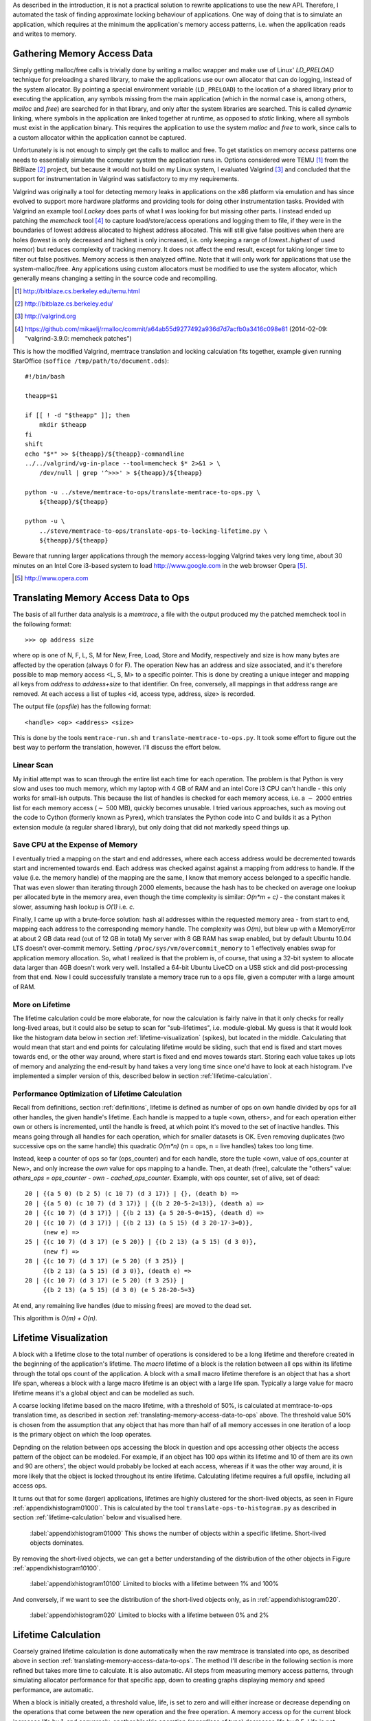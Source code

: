 .. raw:: latex

    \chapter{Simulating Application Runtime
        \label{chapter-simulating-application-runtime}}

..
    As described in the introduction, it is not a practical solution to rewrite applications to use the new API. If there is
    a way to automatically approximate locking behaviour of applications, it should be investigated.  One way of doing that
    is to simulate an application, which requires at the minimum the application's memory access patterns.

As described in the introduction, it is not a practical solution to rewrite applications to use the new API. Therefore,
I automated the task of finding approximate locking behaviour of applications.  One way of doing that is to simulate an
application, which requires at the minimum the application's memory access patterns, i.e. when the application reads and
writes to memory.


.. raw:: comment-done

    X X X
    expand on why this is done! what is its relevance? connect to earlier discussion on how error-prone it is to rewrite
    application. ("as discussed in chapter :ref:`jeff....`, ...")

Gathering Memory Access Data
==================================

.. raw:: comment-done

    X X X (gres/DONE)
    ~~~~~~~~~~~~~~~~~~
    * DONE: en bild skulle göra mekanismen med LD_PRELOAD betydligt tydligare, jag tror att det är hyfsat esoteriskt unixanvändande
    * DONE: (ang. "Turns out Valgrind..." ) bisats? "I evaluated ... , and concluded that the support for ... is good / sufficient / ..." 
    * (ang. Valgrind) man får bonuspoäng om amn gör en tabell som visar skillnaderna mellan verktygen

Simply getting malloc/free calls is trivially done by writing a malloc wrapper and make use of Linux' *LD_PRELOAD*
technique for preloading a shared library, to make the applications use our own allocator that can do logging, instead
of the system allocator.  By pointing a special environment variable (``LD_PRELOAD``) to the location of a shared
library prior to executing the application, any symbols missing from the main application (which in the normal case is,
among others, *malloc* and *free*) are searched for in that library, and only after the system libraries are searched.
This is called *dynamic* linking, where symbols in the application are linked together at runtime, as opposed to
*static* linking, where all symbols must exist in the application binary. This requires the application to use the
system *malloc* and *free* to work, since calls to a custom allocator within the application cannot be captured.

Unfortunately is is not enough to simply get the calls to malloc and free. To get statistics on memory *access* patterns
one needs to essentially simulate the computer system the application runs in.  Options considered were TEMU [#]_ from the
BitBlaze [#]_ project, but because it would not build on my Linux system, I evaluated Valgrind [#]_ and concluded that
the support for instrumentation in Valgrind was satisfactory to my my requirements.

Valgrind was originally a tool for detecting memory leaks in applications on the x86 platform
via emulation and has since evolved to support more hardware platforms and providing tools for doing other
instrumentation tasks. Provided with Valgrind an example tool *Lackey* does parts of what I was looking for but missing
other parts. I instead ended up patching the *memcheck* tool [#]_ to capture load/store/access operations and logging
them to file, if they were in the boundaries of lowest address allocated to highest address allocated. This will still
give false positives when there are holes (lowest is only decreased and highest is only increased, i.e. only keeping a
range of *lowest..highest* of used memor) but reduces complexity of tracking memory. It does not affect the end result,
except for taking longer time to filter out false positives. Memory access is then analyzed
offline. Note that it will only work for applications that use the system-malloc/free. Any applications using custom
allocators must be modified to use the system allocator, which generally means changing a setting in the source code and
recompiling.

.. [#] http://bitblaze.cs.berkeley.edu/temu.html
.. [#] http://bitblaze.cs.berkeley.edu/ 
.. [#] http://valgrind.org
.. [#] https://github.com/mikaelj/rmalloc/commit/a64ab55d9277492a936d7d7acfb0a3416c098e81 (2014-02-09: "valgrind-3.9.0: memcheck patches")

This is how the modified Valgrind, memtrace translation and locking calculation fits together, example given running
StarOffice (``soffice /tmp/path/to/document.ods``)::

    #!/bin/bash

    theapp=$1

    if [[ ! -d "$theapp" ]]; then
        mkdir $theapp
    fi
    shift
    echo "$*" >> ${theapp}/${theapp}-commandline
    ../../valgrind/vg-in-place --tool=memcheck $* 2>&1 > \
        /dev/null | grep '^>>>' > ${theapp}/${theapp}

    python -u ../steve/memtrace-to-ops/translate-memtrace-to-ops.py \
        ${theapp}/${theapp}

    python -u \
        ../steve/memtrace-to-ops/translate-ops-to-locking-lifetime.py \
        ${theapp}/${theapp}

Beware that running larger applications through the memory access-logging Valgrind takes very long time, about 30
minutes on an Intel Core i3-based system to load http://www.google.com in the web browser Opera [#]_.

.. [#] http://www.opera.com

Translating Memory Access Data to Ops
======================================
The basis of all further data analysis is a *memtrace*, a file with the output produced my the patched memcheck tool in
the following format::

    >>> op address size

where op is one of N, F, L, S, M for New, Free, Load, Store and Modify, respectively and size is how many bytes are
affected by the operation (always 0 for F).  The operation New has an address and size associated, and it's therefore
possible to map memory access <L, S, M> to a specific pointer. This is done by creating a unique integer and mapping all
keys from *address* to *address+size* to that identifier. On free, conversely, all mappings in that address range are
removed. At each access a list of tuples <id, access type, address, size> is recorded. 

The output file (*opsfile*) has the following format::

    <handle> <op> <address> <size>

This is done by the tools ``memtrace-run.sh`` and ``translate-memtrace-to-ops.py``.  It took some effort to figure out
the best way to perform the translation, however. I'll discuss the effort below.

Linear Scan
~~~~~~~~~~~~~~~~~~~~~~~~~~~~~~~~~
My initial attempt was to scan through the entire list each time for each operation.  The problem is that Python is very
slow and uses too much memory, which my laptop with 4 GB of RAM and an intel Core i3 CPU can't handle - this only works
for small-ish outputs. This because the list of handles is checked for each memory access, i.e. a :math:`\sim` 2000
entries list for each memory access (:math:`\sim` 500 MB), quickly becomes unusable.   I tried various approaches, such as moving
out the code to Cython (formerly known as Pyrex), which translates the Python code into C and builds it as a Python
extension module (a regular shared library), but only doing that did not markedly speed things up.

Save CPU at the Expense of Memory
~~~~~~~~~~~~~~~~~~~~~~~~~~~~~~~~~~~~~~~~~~~~~~~~~~~~
I eventually tried a mapping on the start and end addresses, where each access address would be decremented towards
start and incremented towards end. Each address was checked against against a mapping from address to handle. If the
value (i.e. the memory handle) of the mapping are the same, I know that memory access belonged to a specific handle.
That was even slower than iterating through 2000 elements, because the hash has to be checked on average one lookup per
allocated byte in the memory area, even though the time complexity is similar: *O(n*m + c)* - the constant makes it
slower, assuming hash lookup is *O(1)* i.e. *c*.

Finally, I came up with a brute-force solution: hash all addresses within the requested memory area - from start to end,
mapping each address to the corresponding memory handle.  The complexity was *O(m)*, but blew up with a MemoryError at
about 2 GB data read (out of 12 GB in total) My server with 8 GB RAM has swap enabled, but by default Ubuntu 10.04 LTS
doesn't over-commit memory. Setting ``/proc/sys/vm/overcommit_memory`` to 1 effectively enables swap for application memory
allocation.  So, what I realized is that the problem is, of course, that using a 32-bit system to allocate data larger
than 4GB doesn't work very well.  Installed a 64-bit Ubuntu LiveCD on a USB stick and did post-processing from that end.
Now I could successfully translate a memory trace run to a ops file, given a computer with a large amount of RAM.

.. raw:: foobar

    However, it's not good enough. Calculating the handle mappings can be done in one pass, but also including all ops
    (mapped to handles, instead of pointers) will not fit in memory. Therefore, my nice and handy post-processing script
    that does everything in one pass does not cut the mustard.   Splitting it up into more parts, where each one does one
    specific thing:

    - map addresses to handles and write out ops (mapped to handle) to a file
    - read ops file, pruning duplicate ops (e.g. two or more successive L/M/S to the same handle) and write out malloc C source
    - read ops file, calculate handle lifetime for histogram

    That's what it does for now.  

More on Lifetime
~~~~~~~~~~~~~~~~~~~~~
The lifetime calculation could be more elaborate, for now the calculation is fairly naive in that it only checks for really
long-lived areas, but it could also be setup to scan for "sub-lifetimes", i.e. module-global.  My guess is that it would
look like the histogram data below in section :ref:`lifetime-visualization` (spikes), but located in the middle.
Calculating that would mean that start and end points for calculating lifetime would be sliding, such that end is fixed
and start moves towards end, or the other way around, where start is fixed and end moves towards start.  Storing each
value takes up lots of memory and analyzing the end-result by hand takes a very long time since one'd have to look at
each histogram.  I've implemented a simpler version of this, described below in section :ref:`lifetime-calculation`.

.. raw:: comment

    Current histograms is plotted for lifetime which is already calculated. A plot showing ops per handle over time (3D
    graph: ops, handle, time) could possibly give useful information about the clustering of ops and handles, in turn being
    used for calculating new lifetimes.  If time allows for it, otherwise left in future work, since I'm not quite sure on
    what to plot to give the most useful information, and how much it would affect real-life lock/unlock patterns.

Performance Optimization of Lifetime Calculation
~~~~~~~~~~~~~~~~~~~~~~~~~~~~~~~~~~~~~~~~~~~~~~~~~~
Recall from definitions, section :ref:`definitions`, lifetime is defined as number of ops on own handle divided by ops
for all other handles, the given handle's lifetime.  Each handle is mapped to a tuple <own, others>, and for each
operation either own or others is incremented, until the handle is freed, at which point it's moved to the set of
inactive handles. This means going through all handles for each operation, which for smaller datasets is OK.
Even removing duplicates (two successive ops on the same handle) this quadratic *O(m\*n)* (m = ops, n = live handles)
takes too long time.

.. Again, we don't have that luck, and for the Opera data set it's about 8GB data. Even removing duplicates (two successive ops on the same handle) this quadratic *O(m\*n)* (m = ops, n = live handles) takes too long time.

Instead, keep a counter of ops so far (ops_counter) and for each handle, store the tuple <own, value of ops_counter at
New>, and only increase the *own* value for ops mapping to a handle. Then, at death (free), calculate the "others"
value: *others_ops = ops_counter - own - cached_ops_counter*. Example, with ops counter, set of alive, set of dead::

    20 | {(a 5 0) (b 2 5) (c 10 7) (d 3 17)} | {}, (death b) =>
    20 | {(a 5 0) (c 10 7) (d 3 17)} | {(b 2 20-5-2=13)}, (death a) =>
    20 | {(c 10 7) (d 3 17)} | {(b 2 13) {a 5 20-5-0=15}, (death d) =>
    20 | {(c 10 7) (d 3 17)} | {(b 2 13) (a 5 15) (d 3 20-17-3=0)},
         (new e) =>
    25 | {(c 10 7) (d 3 17) (e 5 20)} | {(b 2 13) (a 5 15) (d 3 0)},
         (new f) =>
    28 | {(c 10 7) (d 3 17) (e 5 20) (f 3 25)} |
         {(b 2 13) (a 5 15) (d 3 0)}, (death e) =>
    28 | {(c 10 7) (d 3 17) (e 5 20) (f 3 25)} |
         {(b 2 13) (a 5 15) (d 3 0) (e 5 28-20-5=3}

At end, any remaining live handles (due to missing frees) are moved to the dead set.

This algorithm is *O(m) + O(n)*. 

.. XXX - is it O(m) + O(n)?

Lifetime Visualization
========================
A block with a lifetime close to the total number of operations is considered to be a long lifetime and therefore
created in the beginning of the application's lifetime.  The *macro* lifetime of a block is the relation between all ops
within its lifetime through the total ops count of the application.  A block with a small macro lifetime therefore is an
object that has a short life span, whereas a block with a large macro lifetime is an object with a large life span.
Typically a large value for macro lifetime means it's a global object and can be modelled as such.

A coarse locking lifetime based on the macro lifetime, with a threshold of 50%, is calculated at memtrace-to-ops
translation time, as described in section :ref:`translating-memory-access-data-to-ops` above. The threshold value 50% is
chosen from the assumption that any object that has more than half of all memory accesses in one iteration of a loop is
the primary object on which the loop operates.

Depnding on the relation between ops accessing the block in question and ops accessing other objects the access pattern
of the object can be modeled.  For example, if an object has 100 ops within its lifetime and 10 of them are its own
and 90 are others', the object would probably be locked at each access, whereas if it was the other way around, it is
more likely that the object is locked throughout its entire lifetime. Calculating lifetime requires a full opsfile,
including all access ops.

It turns out that for some (larger) applications, lifetimes are highly clustered for the short-lived objects,
as seen in Figure :ref:`appendixhistogram01000`. This is calculated by the tool ``translate-ops-to-histogram.py`` as
described in section :ref:`lifetime-calculation` below and visualised here.

.. figure:: graphics/result-soffice-macro-histogram-0-1000.png
   :scale: 50%

   :label:`appendixhistogram01000` This shows the number of objects within a specific lifetime. Short-lived objects dominates.

By removing the short-lived objects, we can get a better understanding of the distribution of the other objects in
Figure :ref:`appendixhistogram10100`.

.. figure:: graphics/result-soffice-macro-histogram-10-1000.png
   :scale: 50%

   :label:`appendixhistogram10100` Limited to blocks with a lifetime between 1% and 100%

And conversely, if we want to see the distribution of the short-lived objects only, as in :ref:`appendixhistogram020`.

.. figure:: graphics/result-soffice-macro-histogram-0-20.png
   :scale: 50%

   :label:`appendixhistogram020` Limited to blocks with a lifetime between 0% and 2%

Lifetime Calculation
=================================
Coarsely grained lifetime calculation is done automatically when the raw memtrace is translated into ops, as described above in
section :ref:`translating-memory-access-data-to-ops`.  The method I'll describe in the following section is more refined
but takes more time to calculate. It is also automatic. All steps from measuring memory access patterns, through
simulating allocator performance for that specific app, down to creating graphs displaying memory and speed performance,
are automatic.

.. The script takes an ops file, i.e. a list of (block handle, operation type, address, size) tuples.

When a block is initially created, a threshold value, life, is set to zero and will either increase or decrease depending
on the operations that come between the new operation and the free operation. A memory access op for the current block
increases life by 1, and conversely, another block's operation (regardless of type) decreases life by 0.5. Life is not
capped in the upper range but has a lower limit of 0. When life is higher than 0, the current operation's lock status is
set, otherwise reset. 

The value was chosen by testing different input parameters against random data, and the graphs that looked best were verified
against the smaller application memtraces. This is the algorithm used, with different values for percent, float speed
and sink speed::

    let life = 0
    let lifetime = empty array
    let number of points = 1000
    for i from 0 to number of points:
        let operation belongs to current handle = random() < percent
        if operation belongs to current handle:
            life = life + float_speed
        else:
            if life >= sink_speed:
                life = life - sink_speed

        lifetime.append(life)

The results are shown in Figure :ref:`appendixlockinglifetime`.

.. figure:: graphics/locking-lifetime-explanation
   :scale: 40%

   :label:`appendixlockinglifetime` Simulated lifetime calculations by varying the values of input parameters.

Clockwise from upper left corner, we see that lock status (i.e. lifetime > 0) varies if the current handle is less than
30% of the ops, and if it's less than 50%, it'll diverge towards always being locked -- which is sound, since any object
that is accessed so often is likely to be locked during its lifetime.  With sink equal to or larger than float, a very
jagged graph is produced where the current object is locked/unlocked continously. A real-world application would want to
lock the object once per tight loop and keep it locked until done, instead of continuously locking/unlocking the handle
inside the loop. The time under the graph where lifetime is non-zero is one iteration of the loop.

When all ops have been processed they are written out to a new file that in addition to the regular ops also contains
detailed locking information. Since the number of objects is large and the calculation is independent of other objects,
the process can be broken down into smaller tasks. This is done using the Python ``multiprocessing`` module, and by
recording start and stop indices (based on the New or Free ops, respectively) into the input list, the list of start
indices can be broken down into smaller parts to maximize usage of multi-core systems making processing the entire input
file faster on the order of the number of available cores.  The tools automatically picks the number of cores plus two
for the number of worker threads to saturate the CPU.

In the case of no corresponding Free operation for the block, no lifetime calculation is done, i.e. it is assumed to
be unlocked. This is a limitation of the calculation based on the observation of applications that has a large
amount of objects that are never explicitly freed, and assuming a lifetime of the entire application would be
incorrect.  An implicit free could be inserted at the point of the last memory access, however it is not
implemented.

.. raw:: comment-todo

    X X X: As explained above, g_stops[handle] should be set to the last access belonging to that handle.

The fine grained calculation of this method is slower (*O(m\*n)*, where *m* is the number of handles and *n* is the
total number of operations), but intersperses lock/unlock instructions throughout the lifetime of an object, instead of forcing
the object to be locked its entire lifetime. The more fine-grained locking/unlocking, specifically unlocking, the more
efficient compacting can be performed. 

Taking a hand-tuned application with lock/unlock inserted at the most appropriate locations, as determined by static
analysis and knowledge of the application, and comparing it to the approximated lifetime calculation, is not done in
this report, and would be a good subject for future work.

.. raw:: comment

    X X X (DONE)
    ~~~~~~~~~~~~
    .. + memtrace-to-ops-mapping at http://rmalloc.blogspot.se/2012/08/large-scale-data-processing.html

    This is described in the Appendix, in the first sections on the tools.  Move the theory to this section!

    More on the specifics of lifetime calculation:

    - why valgrind

      + modifications to memtest

    - locking heuristics

      + full vs simple locking
      + access lock heuristics at http://rmalloc.blogspot.se/2013/09/memory-block-acces-locking-heuristics.html
      + histogram for lifetime at http://rmalloc.blogspot.se/2013/09/making-sense-of-histograms.html and http://rmalloc.blogspot.se/2012/08/determining-global-variables.html



.. This will be expanded upon in Chapter :ref:`chapter-steve`.  X X X: make sure to expand on it!
